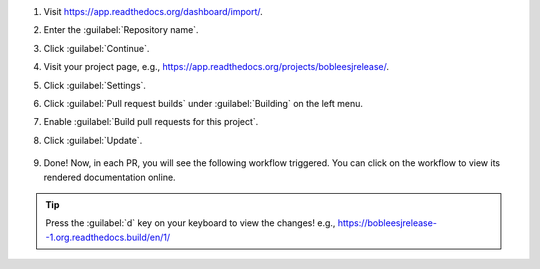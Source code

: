 #. Visit https://app.readthedocs.org/dashboard/import/.

#. Enter the :guilabel:`Repository name`.

#. Click :guilabel:`Continue`.

#. Visit your project page, e.g., https://app.readthedocs.org/projects/bobleesjrelease/.

#. Click :guilabel:`Settings`.

#. Click :guilabel:`Pull request builds` under :guilabel:`Building` on the left menu.

#. Enable :guilabel:`Build pull requests for this project`.

#. Click :guilabel:`Update`.


    .. image:: ../img/codecov-configure.png
      :alt: doc-pr-preview-setup
      :width: 600px

#. Done! Now, in each PR, you will see the following workflow triggered. You can click on the workflow to view its rendered documentation online.

    .. image:: ../img/codecov-configure.png
      :alt: doc-pr-preview-setup-ci
      :width: 600px

.. tip::

  Press the :guilabel:`d` key on your keyboard to view the changes! e.g., https://bobleesjrelease--1.org.readthedocs.build/en/1/
